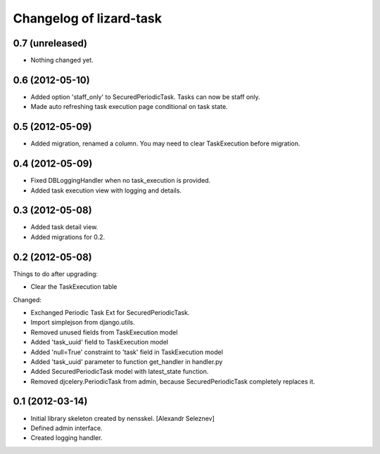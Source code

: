 Changelog of lizard-task
===================================================


0.7 (unreleased)
----------------

- Nothing changed yet.


0.6 (2012-05-10)
----------------

- Added option 'staff_only' to SecuredPeriodicTask. Tasks can now be
  staff only.

- Made auto refreshing task execution page conditional on task state.


0.5 (2012-05-09)
----------------

- Added migration, renamed a column. You may need to clear
  TaskExecution before migration.


0.4 (2012-05-09)
----------------

- Fixed DBLoggingHandler when no task_execution is provided.

- Added task execution view with logging and details.


0.3 (2012-05-08)
----------------

- Added task detail view.

- Added migrations for 0.2.


0.2 (2012-05-08)
----------------

Things to do after upgrading:

- Clear the TaskExecution table


Changed:

- Exchanged Periodic Task Ext for SecuredPeriodicTask.

- Import simplejson from django.utils.

- Removed unused fields from TaskExecution model

- Added 'task_uuid' field to TaskExecution model

- Added 'null=True' constraint to 'task' field in TaskExecution model

- Added 'task_uuid' parameter to function get_handler in handler.py

- Added SecuredPeriodicTask model with latest_state function.

- Removed djcelery.PeriodicTask from admin, because
  SecuredPeriodicTask completely replaces it.


0.1 (2012-03-14)
----------------

- Initial library skeleton created by nensskel.  [Alexandr Seleznev]

- Defined admin interface.

- Created logging handler.
